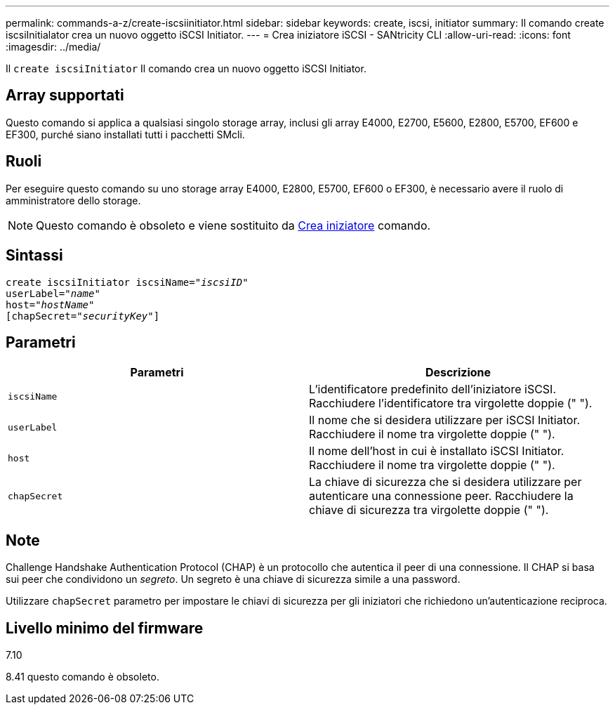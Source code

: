---
permalink: commands-a-z/create-iscsiinitiator.html 
sidebar: sidebar 
keywords: create, iscsi, initiator 
summary: Il comando create iscsiInitialator crea un nuovo oggetto iSCSI Initiator. 
---
= Crea iniziatore iSCSI - SANtricity CLI
:allow-uri-read: 
:icons: font
:imagesdir: ../media/


[role="lead"]
Il `create iscsiInitiator` Il comando crea un nuovo oggetto iSCSI Initiator.



== Array supportati

Questo comando si applica a qualsiasi singolo storage array, inclusi gli array E4000, E2700, E5600, E2800, E5700, EF600 e EF300, purché siano installati tutti i pacchetti SMcli.



== Ruoli

Per eseguire questo comando su uno storage array E4000, E2800, E5700, EF600 o EF300, è necessario avere il ruolo di amministratore dello storage.

[NOTE]
====
Questo comando è obsoleto e viene sostituito da xref:create-initiator.adoc[Crea iniziatore] comando.

====


== Sintassi

[source, cli, subs="+macros"]
----
create iscsiInitiator iscsiName=pass:quotes[_"iscsiID"_
userLabel="_name_"
host="_hostName"_]
[chapSecret=pass:quotes[_"securityKey"_]]
----


== Parametri

|===
| Parametri | Descrizione 


 a| 
`iscsiName`
 a| 
L'identificatore predefinito dell'iniziatore iSCSI. Racchiudere l'identificatore tra virgolette doppie (" ").



 a| 
`userLabel`
 a| 
Il nome che si desidera utilizzare per iSCSI Initiator. Racchiudere il nome tra virgolette doppie (" ").



 a| 
`host`
 a| 
Il nome dell'host in cui è installato iSCSI Initiator. Racchiudere il nome tra virgolette doppie (" ").



 a| 
`chapSecret`
 a| 
La chiave di sicurezza che si desidera utilizzare per autenticare una connessione peer. Racchiudere la chiave di sicurezza tra virgolette doppie (" ").

|===


== Note

Challenge Handshake Authentication Protocol (CHAP) è un protocollo che autentica il peer di una connessione. Il CHAP si basa sui peer che condividono un _segreto_. Un segreto è una chiave di sicurezza simile a una password.

Utilizzare `chapSecret` parametro per impostare le chiavi di sicurezza per gli iniziatori che richiedono un'autenticazione reciproca.



== Livello minimo del firmware

7.10

8.41 questo comando è obsoleto.
